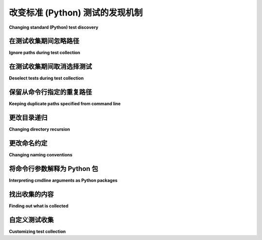 改变标准 (Python) 测试的发现机制
===============================================

**Changing standard (Python) test discovery**

在测试收集期间忽略路径
-----------------------------------

**Ignore paths during test collection**

.. tabs::

    .. tab:: 中文

        你可以通过在命令行中传递 ``--ignore=path`` 选项，轻松忽略某些测试目录和模块。``pytest`` 允许多个 ``--ignore`` 选项。示例：

        .. code-block:: text

            tests/
            |-- example
            |   |-- test_example_01.py
            |   |-- test_example_02.py
            |   '-- test_example_03.py
            |-- foobar
            |   |-- test_foobar_01.py
            |   |-- test_foobar_02.py
            |   '-- test_foobar_03.py
            '-- hello
                '-- world
                    |-- test_world_01.py
                    |-- test_world_02.py
                    '-- test_world_03.py

        现在，如果你使用 ``--ignore=tests/foobar/test_foobar_03.py --ignore=tests/hello/`` 调用 ``pytest``，你会看到 ``pytest`` 仅收集不匹配指定模式的测试模块：

        .. code-block:: pytest

            =========================== test session starts ============================
            platform linux -- Python 3.x.y, pytest-5.x.y, py-1.x.y, pluggy-0.x.y
            rootdir: $REGENDOC_TMPDIR, inifile:
            collected 5 items

            tests/example/test_example_01.py .                                   [ 20%]
            tests/example/test_example_02.py .                                   [ 40%]
            tests/example/test_example_03.py .                                   [ 60%]
            tests/foobar/test_foobar_01.py .                                     [ 80%]
            tests/foobar/test_foobar_02.py .                                     [100%]

            ========================= 5 passed in 0.02 seconds =========================

        ``--ignore-glob`` 选项允许根据 Unix shell 风格的通配符忽略测试文件路径。如果你想排除以 ``_01.py`` 结尾的测试模块，可以使用 ``--ignore-glob='*_01.py'`` 执行 ``pytest``。

    .. tab:: 英文

        You can easily ignore certain test directories and modules during collection
        by passing the ``--ignore=path`` option on the cli. ``pytest`` allows multiple
        ``--ignore`` options. Example:

        .. code-block:: text

            tests/
            |-- example
            |   |-- test_example_01.py
            |   |-- test_example_02.py
            |   '-- test_example_03.py
            |-- foobar
            |   |-- test_foobar_01.py
            |   |-- test_foobar_02.py
            |   '-- test_foobar_03.py
            '-- hello
                '-- world
                    |-- test_world_01.py
                    |-- test_world_02.py
                    '-- test_world_03.py

        Now if you invoke ``pytest`` with ``--ignore=tests/foobar/test_foobar_03.py --ignore=tests/hello/``,
        you will see that ``pytest`` only collects test-modules, which do not match the patterns specified:

        .. code-block:: pytest

            =========================== test session starts ============================
            platform linux -- Python 3.x.y, pytest-5.x.y, py-1.x.y, pluggy-0.x.y
            rootdir: $REGENDOC_TMPDIR, inifile:
            collected 5 items

            tests/example/test_example_01.py .                                   [ 20%]
            tests/example/test_example_02.py .                                   [ 40%]
            tests/example/test_example_03.py .                                   [ 60%]
            tests/foobar/test_foobar_01.py .                                     [ 80%]
            tests/foobar/test_foobar_02.py .                                     [100%]

            ========================= 5 passed in 0.02 seconds =========================

        The ``--ignore-glob`` option allows to ignore test file paths based on Unix shell-style wildcards.
        If you want to exclude test-modules that end with ``_01.py``, execute ``pytest`` with ``--ignore-glob='*_01.py'``.

在测试收集期间取消选择测试
-------------------------------------

**Deselect tests during test collection**

.. tabs::

    .. tab:: 中文

        测试在收集期间可以通过传递 ``--deselect=item`` 选项单独取消选择。例如，假设 ``tests/foobar/test_foobar_01.py`` 包含 ``test_a`` 和 ``test_b``。你可以运行 ``tests/`` 中的所有测试，*除了* ``tests/foobar/test_foobar_01.py::test_a``，通过使用 ``--deselect tests/foobar/test_foobar_01.py::test_a`` 调用 ``pytest``。``pytest`` 允许多个 ``--deselect`` 选项。

    .. tab:: 英文

        Tests can individually be deselected during collection by passing the ``--deselect=item`` option.
        For example, say ``tests/foobar/test_foobar_01.py`` contains ``test_a`` and ``test_b``.
        You can run all of the tests within ``tests/`` *except* for ``tests/foobar/test_foobar_01.py::test_a``
        by invoking ``pytest`` with ``--deselect tests/foobar/test_foobar_01.py::test_a``.
        ``pytest`` allows multiple ``--deselect`` options.

保留从命令行指定的重复路径
----------------------------------------------------

**Keeping duplicate paths specified from command line**

.. tabs::

    .. tab:: 中文

        ``pytest`` 的默认行为是忽略从命令行指定的重复路径。示例：

        .. code-block:: pytest

            pytest path_a path_a

            ...
            collected 1 item
            ...

        只收集一次测试。

        要收集重复测试，请在命令行上使用 ``--keep-duplicates`` 选项。示例：

        .. code-block:: pytest

            pytest --keep-duplicates path_a path_a

            ...
            collected 2 items
            ...

        由于收集器只对目录工作，如果你指定了同一个测试文件两次，``pytest`` 仍然会收集两次，无论是否指定了 ``--keep-duplicates``。示例：

        .. code-block:: pytest

            pytest test_a.py test_a.py

            ...
            collected 2 items
            ...

    .. tab:: 英文

        Default behavior of ``pytest`` is to ignore duplicate paths specified from the command line.
        Example:

        .. code-block:: pytest

            pytest path_a path_a

            ...
            collected 1 item
            ...

        Just collect tests once.

        To collect duplicate tests, use the ``--keep-duplicates`` option on the cli.
        Example:

        .. code-block:: pytest

            pytest --keep-duplicates path_a path_a

            ...
            collected 2 items
            ...

        As the collector just works on directories, if you specify twice a single test file, ``pytest`` will
        still collect it twice, no matter if the ``--keep-duplicates`` is not specified.
        Example:

        .. code-block:: pytest

            pytest test_a.py test_a.py

            ...
            collected 2 items
            ...


更改目录递归
-----------------------------------------------------

**Changing directory recursion**

.. tabs::

    .. tab:: 中文

        你可以在 ini 文件中设置 :confval:`norecursedirs` 选项，例如在项目根目录中的 ``pytest.ini``：

        .. code-block:: ini

            # content of pytest.ini
            [pytest]
            norecursedirs = .svn _build tmp*

        这将告诉 ``pytest`` 不要递归进入典型的 Subversion 或 Sphinx 构建目录，或者任何以 ``tmp`` 开头的目录。

    .. tab:: 英文

        You can set the :confval:`norecursedirs` option in an ini-file, for example your ``pytest.ini`` in the project root directory:

        .. code-block:: ini

            # content of pytest.ini
            [pytest]
            norecursedirs = .svn _build tmp*

        This would tell ``pytest`` to not recurse into typical subversion or sphinx-build directories or into any ``tmp`` prefixed directory.

.. _`change naming conventions`:

更改命名约定
-----------------------------------------------------

**Changing naming conventions**

.. tabs::

    .. tab:: 中文

        你可以通过在 :ref:`配置文件 <config file formats>` 中设置 :confval:`python_files`、:confval:`python_classes` 和 :confval:`python_functions` 来配置不同的命名约定。以下是一个示例：

        .. code-block:: ini

            # content of pytest.ini
            # 示例 1：让 pytest 查找 "check" 而不是 "test"
            [pytest]
            python_files = check_*.py
            python_classes = Check
            python_functions = *_check

        这将使 ``pytest`` 查找匹配 ``check_*.py`` 通配符模式的文件、以 ``Check`` 开头的类，以及匹配 ``*_check`` 的函数和方法。例如，如果我们有：

        .. code-block:: python

            # content of check_myapp.py
            class CheckMyApp:
                def simple_check(self):
                    pass

                def complex_check(self):
                    pass

        测试收集将如下所示：

        .. code-block:: pytest

            $ pytest --collect-only
            =========================== test session starts ============================
            platform linux -- Python 3.x.y, pytest-8.x.y, pluggy-1.x.y
            rootdir: /home/sweet/project
            configfile: pytest.ini
            collected 2 items

            <Dir pythoncollection.rst-205>
            <Module check_myapp.py>
                <Class CheckMyApp>
                <Function simple_check>
                <Function complex_check>

            ======================== 2 tests collected in 0.12s ========================

        你可以通过在模式之间添加空格来检查多个通配符模式：

        .. code-block:: ini

            # 示例 2：让 pytest 查找包含 "test" 和 "example" 的文件
            # content of pytest.ini
            [pytest]
            python_files = test_*.py example_*.py

        .. note::

            ``python_functions`` 和 ``python_classes`` 选项对 ``unittest.TestCase`` 测试发现没有效果，因为 pytest 将测试用例方法的发现委托给 unittest 代码。

    .. tab:: 英文

        You can configure different naming conventions by setting
        the :confval:`python_files`, :confval:`python_classes` and
        :confval:`python_functions` in your :ref:`configuration file <config file formats>`.
        Here is an example:

        .. code-block:: ini

            # content of pytest.ini
            # Example 1: have pytest look for "check" instead of "test"
            [pytest]
            python_files = check_*.py
            python_classes = Check
            python_functions = *_check

        This would make ``pytest`` look for tests in files that match the ``check_*
        .py`` glob-pattern, ``Check`` prefixes in classes, and functions and methods
        that match ``*_check``. For example, if we have:

        .. code-block:: python

            # content of check_myapp.py
            class CheckMyApp:
                def simple_check(self):
                    pass

                def complex_check(self):
                    pass

        The test collection would look like this:

        .. code-block:: pytest

            $ pytest --collect-only
            =========================== test session starts ============================
            platform linux -- Python 3.x.y, pytest-8.x.y, pluggy-1.x.y
            rootdir: /home/sweet/project
            configfile: pytest.ini
            collected 2 items

            <Dir pythoncollection.rst-205>
            <Module check_myapp.py>
                <Class CheckMyApp>
                <Function simple_check>
                <Function complex_check>

            ======================== 2 tests collected in 0.12s ========================

        You can check for multiple glob patterns by adding a space between the patterns:

        .. code-block:: ini

            # Example 2: have pytest look for files with "test" and "example"
            # content of pytest.ini
            [pytest]
            python_files = test_*.py example_*.py

        .. note::

            the ``python_functions`` and ``python_classes`` options has no effect
            for ``unittest.TestCase`` test discovery because pytest delegates
            discovery of test case methods to unittest code.

将命令行参数解释为 Python 包
-----------------------------------------------------

**Interpreting cmdline arguments as Python packages**

.. tabs::

    .. tab:: 中文

        你可以使用 ``--pyargs`` 选项来让 ``pytest`` 尝试将参数解释为 Python 包名，从而推导它们的文件系统路径，然后运行测试。例如，如果你安装了 unittest2，你可以输入：

        .. code-block:: bash

            pytest --pyargs unittest2.test.test_skipping -q

        这将运行相应的测试模块。与其他选项一样，通过 ini 文件和 :confval:`addopts` 选项，你可以使这个更改更加永久：

        .. code-block:: ini

            # content of pytest.ini
            [pytest]
            addopts = --pyargs

        现在，简单调用 ``pytest NAME`` 将检查 NAME 是否作为可导入的包/模块存在，否则将其视为文件系统路径。

    .. tab:: 英文

        You can use the ``--pyargs`` option to make ``pytest`` try
        interpreting arguments as python package names, deriving
        their file system path and then running the test. For
        example if you have unittest2 installed you can type:

        .. code-block:: bash

            pytest --pyargs unittest2.test.test_skipping -q

        which would run the respective test module.  Like with
        other options, through an ini-file and the :confval:`addopts` option you
        can make this change more permanently:

        .. code-block:: ini

            # content of pytest.ini
            [pytest]
            addopts = --pyargs

        Now a simple invocation of ``pytest NAME`` will check
        if NAME exists as an importable package/module and otherwise
        treat it as a filesystem path.

找出收集的内容
-----------------------------------------------

**Finding out what is collected**

.. tabs::

    .. tab:: 中文

        您随时可以查看集合树而无需运行这样的测试：

        .. code-block:: pytest

            . $ pytest --collect-only pythoncollection.py
            =========================== test session starts ============================
            platform linux -- Python 3.x.y, pytest-8.x.y, pluggy-1.x.y
            rootdir: /home/sweet/project
            configfile: pytest.ini
            collected 3 items

            <Dir pythoncollection.rst-205>
            <Dir CWD>
                <Module pythoncollection.py>
                <Function test_function>
                <Class TestClass>
                    <Function test_method>
                    <Function test_anothermethod>

            ======================== 3 tests collected in 0.12s ========================

    .. tab:: 英文

        You can always peek at the collection tree without running tests like this:

        .. code-block:: pytest

            . $ pytest --collect-only pythoncollection.py
            =========================== test session starts ============================
            platform linux -- Python 3.x.y, pytest-8.x.y, pluggy-1.x.y
            rootdir: /home/sweet/project
            configfile: pytest.ini
            collected 3 items

            <Dir pythoncollection.rst-205>
            <Dir CWD>
                <Module pythoncollection.py>
                <Function test_function>
                <Class TestClass>
                    <Function test_method>
                    <Function test_anothermethod>

            ======================== 3 tests collected in 0.12s ========================

.. _customizing-test-collection:

自定义测试收集
---------------------------

**Customizing test collection**

.. tabs::

    .. tab:: 中文

        你可以轻松指示 ``pytest`` 从每个 Python 文件中发现测试：

        .. code-block:: ini

            # content of pytest.ini
            [pytest]
            python_files = *.py

        然而，许多项目会有一个 ``setup.py``，不希望被导入。此外，可能还有一些文件只能被特定版本的 Python 导入。对于这种情况，你可以通过在 ``conftest.py`` 文件中动态定义要忽略的文件：

        .. code-block:: python

            # content of conftest.py
            import sys

            collect_ignore = ["setup.py"]
            if sys.version_info[0] > 2:
                collect_ignore.append("pkg/module_py2.py")

        然后，如果你有一个模块文件如下：

        .. code-block:: python

            # content of pkg/module_py2.py
            def test_only_on_python2():
                try:
                    assert 0
                except Exception as e:
                    pass

        以及一个 ``setup.py`` 的虚拟文件如下：

        .. code-block:: python

            # content of setup.py
            0 / 0  # will raise exception if imported

        如果你使用 Python 2 解释器运行，那么你将发现一个测试，并且会忽略 ``setup.py`` 文件：

        .. code-block:: pytest

            #$ pytest --collect-only
            ====== test session starts ======
            platform linux2 -- Python 2.7.10, pytest-2.9.1, py-1.4.31, pluggy-0.3.1
            rootdir: $REGENDOC_TMPDIR, inifile: pytest.ini
            collected 1 items
            <Module 'pkg/module_py2.py'>
            <Function 'test_only_on_python2'>

            ====== 1 tests found in 0.04 seconds ======

        如果你使用 Python 3 解释器，那个测试和 ``setup.py`` 文件都将被忽略：

        .. code-block:: pytest

            $ pytest --collect-only
            =========================== test session starts ============================
            platform linux -- Python 3.x.y, pytest-8.x.y, pluggy-1.x.y
            rootdir: /home/sweet/project
            configfile: pytest.ini
            collected 0 items

            ======================= no tests collected in 0.12s ========================

        你还可以通过将模式添加到 :globalvar:`collect_ignore_glob`，基于 Unix shell 风格的通配符来忽略文件。

        以下示例 ``conftest.py`` 在使用 Python 3 解释器执行时，忽略 ``setup.py`` 文件以及所有以 ``*_py2.py`` 结尾的文件：

        .. code-block:: python

            # content of conftest.py
            import sys

            collect_ignore = ["setup.py"]
            if sys.version_info[0] > 2:
                collect_ignore_glob = ["*_py2.py"]

        自 Pytest 2.6 起，用户可以通过将布尔 ``__test__`` 属性设置为 ``False`` 来防止 pytest 发现以 ``Test`` 开头的类。

        .. code-block:: python

            # Will not be discovered as a test
            class TestClass:
                __test__ = False

    .. tab:: 英文

        .. regendoc:wipe

        You can easily instruct ``pytest`` to discover tests from every Python file:

        .. code-block:: ini

            # content of pytest.ini
            [pytest]
            python_files = *.py

        However, many projects will have a ``setup.py`` which they don't want to be
        imported. Moreover, there may files only importable by a specific python
        version. For such cases you can dynamically define files to be ignored by
        listing them in a ``conftest.py`` file:

        .. code-block:: python

            # content of conftest.py
            import sys

            collect_ignore = ["setup.py"]
            if sys.version_info[0] > 2:
                collect_ignore.append("pkg/module_py2.py")

        and then if you have a module file like this:

        .. code-block:: python

            # content of pkg/module_py2.py
            def test_only_on_python2():
                try:
                    assert 0
                except Exception, e:
                    pass

        and a ``setup.py`` dummy file like this:

        .. code-block:: python

            # content of setup.py
            0 / 0  # will raise exception if imported

        If you run with a Python 2 interpreter then you will find the one test and will
        leave out the ``setup.py`` file:

        .. code-block:: pytest

            #$ pytest --collect-only
            ====== test session starts ======
            platform linux2 -- Python 2.7.10, pytest-2.9.1, py-1.4.31, pluggy-0.3.1
            rootdir: $REGENDOC_TMPDIR, inifile: pytest.ini
            collected 1 items
            <Module 'pkg/module_py2.py'>
            <Function 'test_only_on_python2'>

            ====== 1 tests found in 0.04 seconds ======

        If you run with a Python 3 interpreter both the one test and the ``setup.py``
        file will be left out:

        .. code-block:: pytest

            $ pytest --collect-only
            =========================== test session starts ============================
            platform linux -- Python 3.x.y, pytest-8.x.y, pluggy-1.x.y
            rootdir: /home/sweet/project
            configfile: pytest.ini
            collected 0 items

            ======================= no tests collected in 0.12s ========================

        It's also possible to ignore files based on Unix shell-style wildcards by adding
        patterns to :globalvar:`collect_ignore_glob`.

        The following example ``conftest.py`` ignores the file ``setup.py`` and in
        addition all files that end with ``*_py2.py`` when executed with a Python 3
        interpreter:

        .. code-block:: python

            # content of conftest.py
            import sys

            collect_ignore = ["setup.py"]
            if sys.version_info[0] > 2:
                collect_ignore_glob = ["*_py2.py"]

        Since Pytest 2.6, users can prevent pytest from discovering classes that start
        with ``Test`` by setting a boolean ``__test__`` attribute to ``False``.

        .. code-block:: python

            # Will not be discovered as a test
            class TestClass:
                __test__ = False
